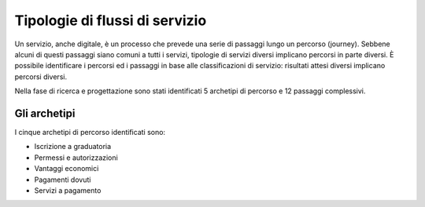 Tipologie di flussi di servizio
===============================

Un servizio, anche digitale, è un processo che prevede una serie di passaggi lungo un percorso (journey). Sebbene alcuni di questi passaggi siano comuni a tutti i servizi, tipologie di servizi diversi implicano percorsi in parte diversi.
È possibile identificare i percorsi ed i passaggi in base alle classificazioni di servizio: risultati attesi diversi implicano percorsi diversi.

Nella fase di ricerca e progettazione sono stati identificati 5 archetipi di percorso e 12 passaggi complessivi.

Gli archetipi
--------------

I cinque archetipi di percorso identificati sono:

- Iscrizione a graduatoria
- Permessi e autorizzazioni
- Vantaggi economici
- Pagamenti dovuti
- Servizi a pagamento
